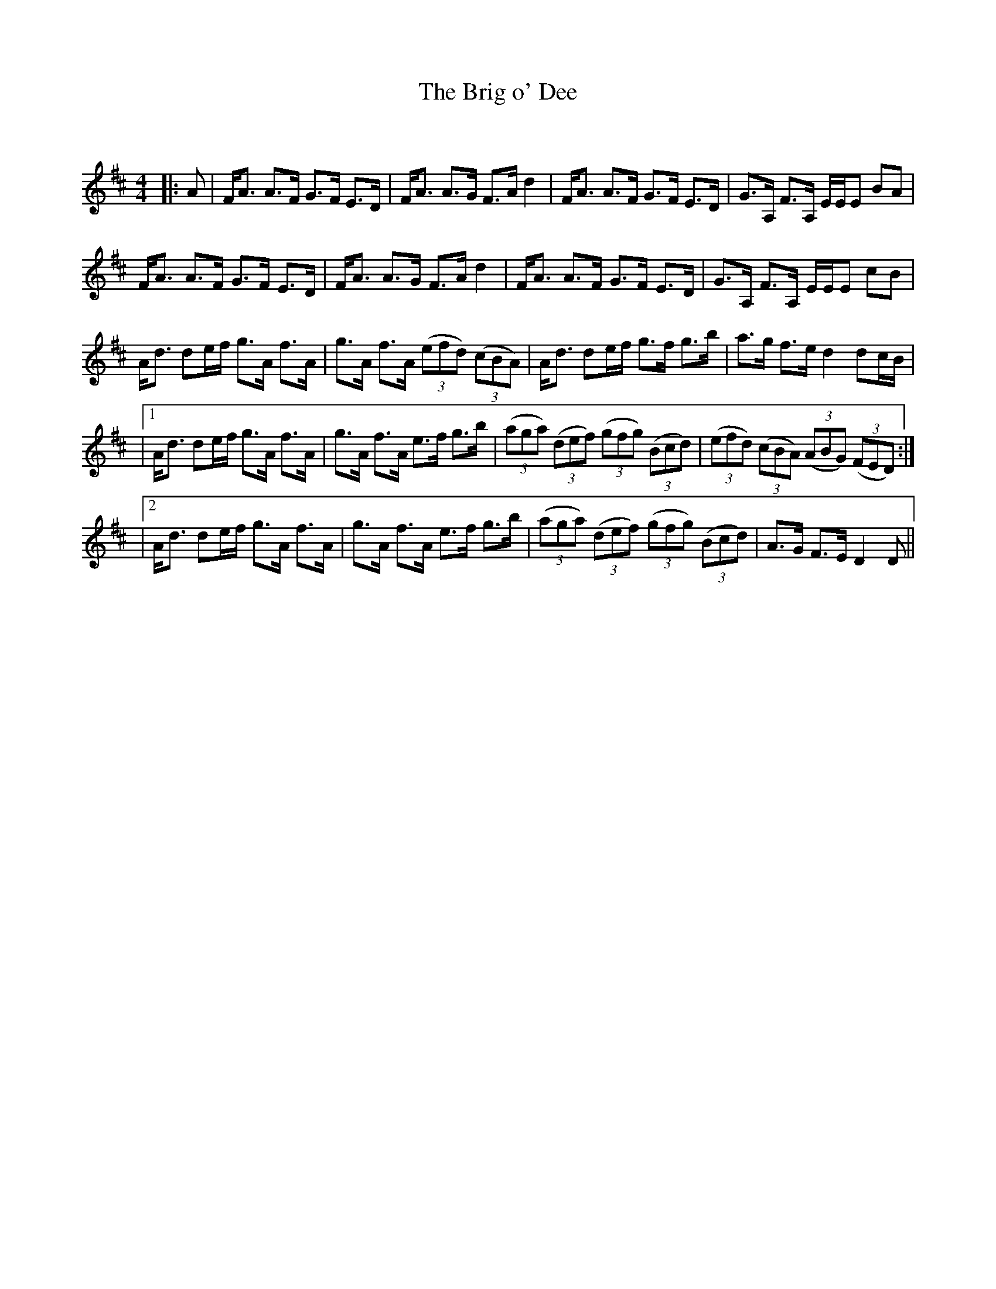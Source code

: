 X:1
T: The Brig o' Dee
C:
R:Strathspey
Q: 128
K:D
M:4/4
L:1/16
|:A2|FA3 A3F G3F E3D|FA3 A3G F3A d4|FA3 A3F G3F E3D|G3A, F3A, EEE2 B2A2|
FA3 A3F G3F E3D|FA3 A3G F3A d4|FA3 A3F G3F E3D|G3A, F3A, EEE2 c2B2|
Ad3 d2ef g3A f3A|g3A f3A ((3e2f2d2) ((3c2B2A2) |Ad3 d2ef g3f g3b|a3g f3e d4 d2cB|
|1Ad3 d2ef g3A f3A|g3A f3A e3f g3b|((3a2g2a2) ((3d2e2f2) ((3g2f2g2) ((3B2c2d2) |((3e2f2d2) ((3c2B2A2) ((3A2B2G2) ((3F2E2D2) :|
|2Ad3 d2ef g3A f3A|g3A f3A e3f g3b|((3a2g2a2) ((3d2e2f2) ((3g2f2g2) ((3B2c2d2) |A3G F3E D4 D2||
